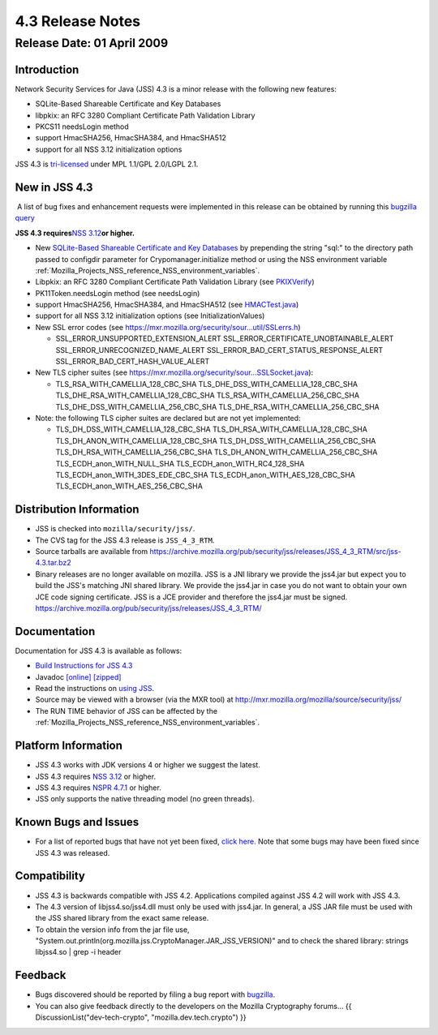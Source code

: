 .. _Mozilla_Projects_NSS_JSS_4_3_ReleaseNotes:

=================
4.3 Release Notes
=================
.. _Release_Date_01_April_2009:

Release Date: 01 April 2009
---------------------------

.. _Introduction:

Introduction
~~~~~~~~~~~~

Network Security Services for Java (JSS) 4.3 is a minor release with the
following new features:

-  SQLite-Based Shareable Certificate and Key Databases
-  libpkix: an RFC 3280 Compliant Certificate Path Validation Library
-  PKCS11 needsLogin method
-  support HmacSHA256, HmacSHA384, and HmacSHA512
-  support for all NSS 3.12 initialization options

JSS 4.3 is `tri-licensed <https://www.mozilla.org/MPL>`__ under MPL
1.1/GPL 2.0/LGPL 2.1.

.. _New_in_JSS_4.3:

New in JSS 4.3
~~~~~~~~~~~~~~

 A list of bug fixes and enhancement requests were implemented in this
release can be obtained by running this `bugzilla
query <http://bugzilla.mozilla.org/buglist.cgi?product=JSS&target_milestone=4.2.5&target_milestone=4.3&bug_status=RESOLVED&resolution=FIXED>`__

**JSS 4.3 requires**\ `NSS
3.12 <https://www.mozilla.org/projects/security/pki/nss/nss-3.12/nss-3.12-release-notes.html>`__\ **or
higher.**

-  New `SQLite-Based Shareable Certificate and Key
   Databases <https://wiki.mozilla.org/NSS_Shared_DB>`__ by prepending
   the string "sql:" to the directory path passed to configdir parameter
   for Crypomanager.initialize method or using the NSS environment
   variable
   :ref:`Mozilla_Projects_NSS_reference_NSS_environment_variables`.
-  Libpkix: an RFC 3280 Compliant Certificate Path Validation Library
   (see
   `PKIXVerify <http://mxr.mozilla.org/mozilla/ident?i=PKIXVerify>`__)
-  PK11Token.needsLogin method (see needsLogin)
-  support HmacSHA256, HmacSHA384, and HmacSHA512 (see
   `HMACTest.java <http://mxr.mozilla.org/mozilla/source/security/jss/org/mozilla/jss/tests/HMACTest.java>`__)
-  support for all NSS 3.12 initialization options (see
   InitializationValues)
-  New SSL error codes (see
   https://mxr.mozilla.org/security/sour...util/SSLerrs.h)

   -  SSL_ERROR_UNSUPPORTED_EXTENSION_ALERT
      SSL_ERROR_CERTIFICATE_UNOBTAINABLE_ALERT
      SSL_ERROR_UNRECOGNIZED_NAME_ALERT
      SSL_ERROR_BAD_CERT_STATUS_RESPONSE_ALERT
      SSL_ERROR_BAD_CERT_HASH_VALUE_ALERT

-  New TLS cipher suites (see
   https://mxr.mozilla.org/security/sour...SSLSocket.java):

   -  TLS_RSA_WITH_CAMELLIA_128_CBC_SHA
      TLS_DHE_DSS_WITH_CAMELLIA_128_CBC_SHA
      TLS_DHE_RSA_WITH_CAMELLIA_128_CBC_SHA
      TLS_RSA_WITH_CAMELLIA_256_CBC_SHA
      TLS_DHE_DSS_WITH_CAMELLIA_256_CBC_SHA
      TLS_DHE_RSA_WITH_CAMELLIA_256_CBC_SHA

-  Note: the following TLS cipher suites are declared but are not yet
   implemented:

   -  TLS_DH_DSS_WITH_CAMELLIA_128_CBC_SHA
      TLS_DH_RSA_WITH_CAMELLIA_128_CBC_SHA
      TLS_DH_ANON_WITH_CAMELLIA_128_CBC_SHA
      TLS_DH_DSS_WITH_CAMELLIA_256_CBC_SHA
      TLS_DH_RSA_WITH_CAMELLIA_256_CBC_SHA
      TLS_DH_ANON_WITH_CAMELLIA_256_CBC_SHA
      TLS_ECDH_anon_WITH_NULL_SHA
      TLS_ECDH_anon_WITH_RC4_128_SHA
      TLS_ECDH_anon_WITH_3DES_EDE_CBC_SHA
      TLS_ECDH_anon_WITH_AES_128_CBC_SHA
      TLS_ECDH_anon_WITH_AES_256_CBC_SHA

.. _Distribution_Information:

Distribution Information
~~~~~~~~~~~~~~~~~~~~~~~~

-  JSS is checked into ``mozilla/security/jss/``.
-  The CVS tag for the JSS 4.3 release is ``JSS_4_3_RTM``.
-  Source tarballs are available from
   https://archive.mozilla.org/pub/security/jss/releases/JSS_4_3_RTM/src/jss-4.3.tar.bz2
-  Binary releases are no longer available on mozilla. JSS is a
   JNI library we provide the jss4.jar but expect you to build the JSS's
   matching JNI shared library. We provide the jss4.jar in case you do
   not want to obtain your own JCE code signing certificate. JSS is a
   JCE provider and therefore the jss4.jar must be signed.
   https://archive.mozilla.org/pub/security/jss/releases/JSS_4_3_RTM/


.. _Documentation:

Documentation
~~~~~~~~~~~~~

Documentation for JSS 4.3 is available as follows:

-  `Build Instructions for JSS 4.3 </jss_build_4.3.html>`__
-  Javadoc `[online] </javadoc>`__
   `[zipped] <ftp://ftp.mozilla.org/pub/mozilla.org/security/jss/releases/JSS_4_3_RTM/doc/JSS_4_3_RTM-doc.zip>`__
-  Read the instructions on `using JSS </using_jss.html>`__.
-  Source may be viewed with a browser (via the MXR tool) at
   http://mxr.mozilla.org/mozilla/source/security/jss/
-  The RUN TIME behavior of JSS can be affected by the
   :ref:`Mozilla_Projects_NSS_reference_NSS_environment_variables`. 

.. _Platform_Information:

Platform Information
~~~~~~~~~~~~~~~~~~~~

-  JSS 4.3 works with JDK versions 4 or higher we suggest the latest.
-  JSS 4.3 requires `NSS
   3.12 <https://www.mozilla.org/projects/security/pki/nss/nss-3.12/nss-3.12-release-notes.html>`__
   or higher.
-  JSS 4.3 requires `NSPR
   4.7.1 <https://www.mozilla.org/projects/nspr/release-notes/>`__ or
   higher.
-  JSS only supports the native threading model (no green threads).


.. _Known_Bugs_and_Issues:

Known Bugs and Issues
~~~~~~~~~~~~~~~~~~~~~

-  For a list of reported bugs that have not yet been fixed, `click
   here. <http://bugzilla.mozilla.org/buglist.cgi?bug_status=UNCONFIRMED&bug_status=NEW&bug_status=ASSIGNED&bug_status=REOPENED&&product=JSS>`__
   Note that some bugs may have been fixed since JSS 4.3 was released. 


.. _Compatibility:

Compatibility
~~~~~~~~~~~~~

-  JSS 4.3 is backwards compatible with JSS 4.2. Applications compiled
   against JSS 4.2 will work with JSS 4.3.
-  The 4.3 version of libjss4.so/jss4.dll must only be used with
   jss4.jar. In general, a JSS JAR file must be used with the JSS shared
   library from the exact same release.
-  To obtain the version info from the jar file use,
   "System.out.println(org.mozilla.jss.CryptoManager.JAR_JSS_VERSION)"
   and to check the shared library: strings libjss4.so \| grep -i
   header  


.. _Feedback:

Feedback
~~~~~~~~

-  Bugs discovered should be reported by filing a bug report with
   `bugzilla <http://bugzilla.mozilla.org/enter_bug.cgi?product=JSS>`__.
-  You can also give feedback directly to the developers on the Mozilla
   Cryptography forums... {{ DiscussionList("dev-tech-crypto",
   "mozilla.dev.tech.crypto") }}